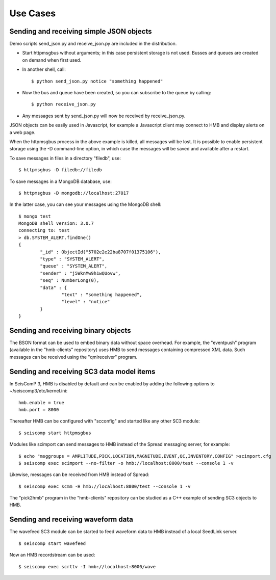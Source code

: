 .. _use-cases:

*********
Use Cases
*********

Sending and receiving simple JSON objects
=========================================

Demo scripts send_json.py and receive_json.py are included in the distribution.

* Start httpmsgbus without arguments; in this case persistent storage is not used. Busses and queues are created on demand when first used.

* In another shell, call:
  ::
    $ python send_json.py notice "something happened"

* Now the bus and queue have been created, so you can subscribe to the queue by calling:
  ::
    $ python receive_json.py

* Any messages sent by send_json.py will now be received by receive_json.py.

JSON objects can be easily used in Javascript, for example a Javascript client may connect to HMB and display alerts on a web page.

When the httpmsgbus process in the above example is killed, all messages will be lost. It is possible to enable persistent storage using the -D command-line option, in which case the messages will be saved and available after a restart.

To save messages in files in a directory "filedb", use:
::
  $ httpmsgbus -D filedb://filedb

To save messages in a MongoDB database, use:
::
  $ httpmsgbus -D mongodb://localhost:27017

In the latter case, you can see your messages using the MongoDB shell:
::
  $ mongo test
  MongoDB shell version: 3.0.7
  connecting to: test
  > db.SYSTEM_ALERT.findOne()
  {
          "_id" : ObjectId("5702e2e22ba8707f01375106"),
          "type" : "SYSTEM_ALERT",
          "queue" : "SYSTEM_ALERT",
          "sender" : "j5WknMw9h1wQUovw",
          "seq" : NumberLong(0),
          "data" : {
                  "text" : "something happened",
                  "level" : "notice"
          }
  }

Sending and receiving binary objects
====================================

The BSON format can be used to embed binary data without space overhead. For example, the "eventpush" program (available in the "hmb-clients" repository) uses HMB to send messages containing compressed XML data. Such messages can be received using the "qmlreceiver" program.

Sending and receiving SC3 data model items
==========================================

In SeisComP 3, HMB is disabled by default and can be enabled by adding the following options to ~/seiscomp3/etc/kernel.ini:
::
  hmb.enable = true
  hmb.port = 8000

Thereafter HMB can be configured with "scconfig" and started like any other SC3 module:
::
  $ seiscomp start httpmsgbus

Modules like scimport can send messages to HMB instead of the Spread messaging server, for example:
::
  $ echo "msggroups = AMPLITUDE,PICK,LOCATION,MAGNITUDE,EVENT,QC,INVENTORY,CONFIG" >scimport.cfg
  $ seiscomp exec scimport --no-filter -o hmb://localhost:8000/test --console 1 -v

Likewise, messages can be received from HMB instead of Spread:
::
  $ seiscomp exec scmm -H hmb://localhost:8000/test --console 1 -v

The "pick2hmb" program in the "hmb-clients" repository can be studied as a C++ example of sending SC3 objects to HMB.

Sending and receiving waveform data
===================================

The wavefeed SC3 module can be started to feed waveform data to HMB instead of a local SeedLink server.
::
  $ seiscomp start wavefeed

Now an HMB recordstream can be used:
::
  $ seiscomp exec scrttv -I hmb://localhost:8000/wave
